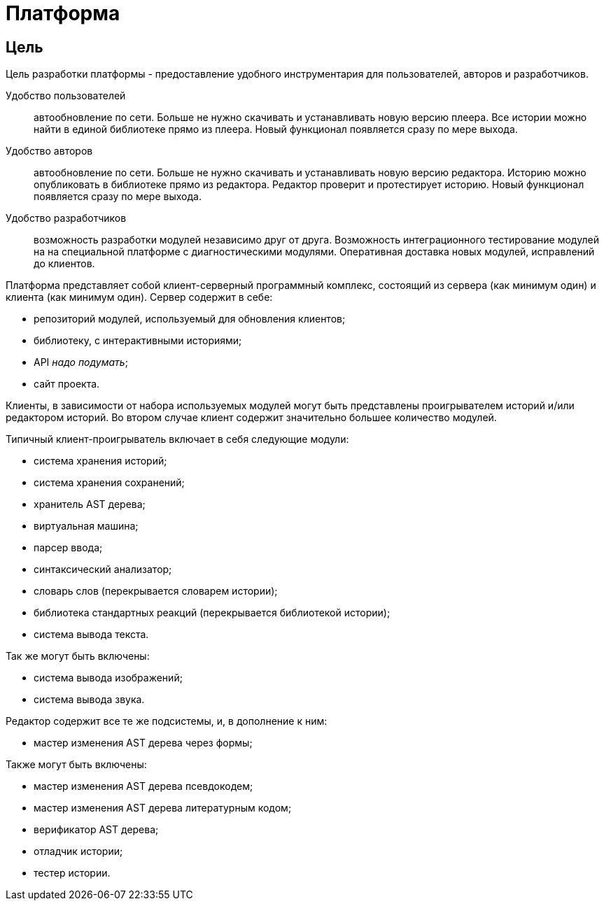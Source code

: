 = Платформа
:doctype: article

== Цель
Цель разработки платформы - предоставление удобного инструментария для пользователей, авторов и разработчиков.

Удобство пользователей:: автообновление по сети. Больше не нужно скачивать и устанавливать новую версию плеера. Все истории можно найти в единой библиотеке прямо из плеера. Новый функционал появляется сразу по мере выхода.

Удобство авторов:: автообновление по сети. Больше не нужно скачивать и устанавливать новую версию редактора. Историю можно опубликовать в библиотеке прямо из редактора. Редактор проверит и протестирует историю. Новый функционал появляется сразу по мере выхода.

Удобство разработчиков:: возможность разработки модулей независимо друг от друга. Возможность интеграционного тестирование модулей на на специальной платформе с диагностическими модулями. Оперативная доставка новых модулей, исправлений до клиентов.

Платформа представляет собой клиент-серверный программный комплекс, состоящий из сервера (как минимум один) и клиента (как минимум один). Сервер содержит в себе:

- репозиторий модулей, используемый для обновления клиентов;
- библиотеку, с интерактивными историями;
- API _надо подумать_;
- сайт проекта.

Клиенты, в зависимости от набора используемых модулей могут быть представлены проигрывателем историй и/или редактором историй. Во втором случае клиент содержит значительно большее количество модулей.

Типичный клиент-проигрыватель включает в себя следующие модули:

- система хранения историй;
- система хранения сохранений;
- хранитель AST дерева;
- виртуальная машина;
- парсер ввода;
- синтаксический анализатор;
- словарь слов (перекрывается словарем истории);
- библиотека стандартных реакций (перекрывается библиотекой истории);
- система вывода текста.

Так же могут быть включены:

- система вывода изображений;
- система вывода звука.

Редактор содержит все те же подсистемы, и, в дополнение к ним:

- мастер изменения AST дерева через формы;

Также могут быть включены:

- мастер изменения AST дерева псевдокодем;
- мастер изменения AST дерева литературным кодом;
- верификатор AST дерева;
- отладчик истории;
- тестер истории.
